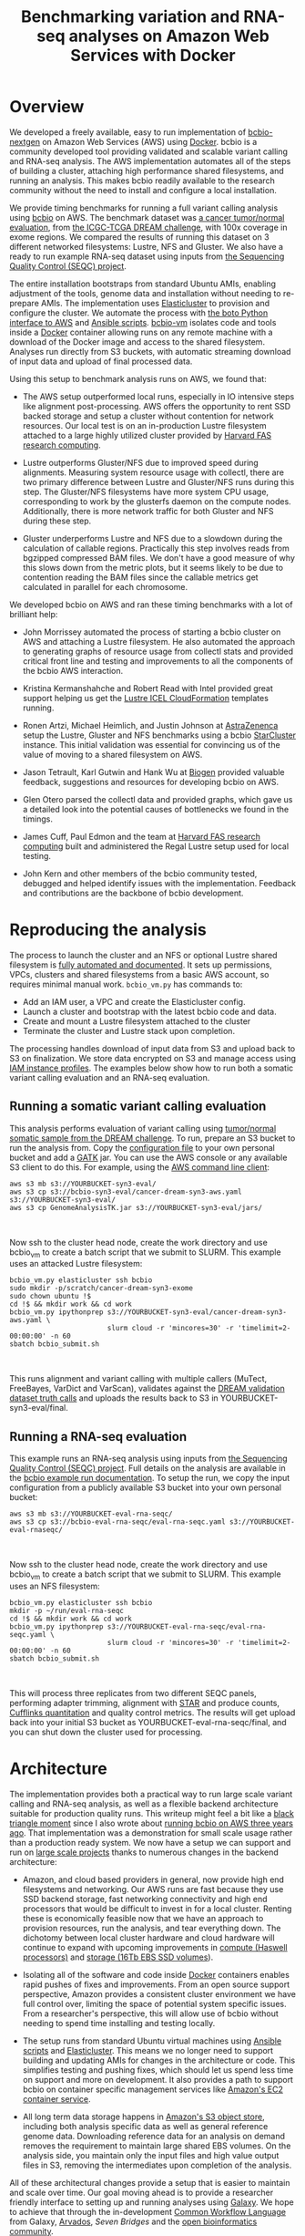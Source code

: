 #+BLOG: bcbio
#+POSTID: 702
#+TITLE: Benchmarking variation and RNA-seq analyses on Amazon Web Services with Docker
#+CATEGORY: benchmarking
#+TAGS: bioinformatics, variant, ngs, validation, benchmarking, collectl
#+OPTIONS: toc:nil num:nil

* Overview

We developed a freely available, easy to run implementation of [[bcbio][bcbio-nextgen]] on
Amazon Web Services (AWS) using [[docker][Docker]]. bcbio is a community developed tool
providing validated and scalable variant calling and RNA-seq analysis. The AWS
implementation automates all of the steps of building a cluster, attaching high
performance shared filesystems, and running an analysis. This makes bcbio
readily available to the research community without the need to install and
configure a local installation.

We provide timing benchmarks for running a full variant calling analysis using
[[bcbio][bcbio]] on AWS. The benchmark dataset was [[dream_about][a cancer tumor/normal evaluation]], from
[[dream][the ICGC-TCGA DREAM challenge]], with 100x coverage in exome regions. We compared
the results of running this dataset on 3 different networked filesystems:
Lustre, NFS and Gluster. We also have a ready to run example RNA-seq dataset
using inputs from [[seqc_paper][the Sequencing Quality Control (SEQC) project]].

The entire installation bootstraps from standard Ubuntu AMIs, enabling
adjustment of the tools, genome data and installation without needing to
re-prepare AMIs. The implementation uses [[elasticluster][Elasticluster]] to provision and
configure the cluster. We automate the process with
[[boto][the boto Python interface to AWS]] and [[ansible][Ansible scripts]]. [[bcbiovm][bcbio-vm]] isolates
code and tools inside a [[docker][Docker]] container allowing runs on any remote machine
with a download of the Docker image and access to the shared filesystem.
Analyses run directly from S3 buckets, with automatic streaming download
of input data and upload of final processed data.

#+LINK: bcbio http://github.com/chapmanb/bcbio-nextgen
#+LINK: aws http://aws.amazon.com/
#+LINK: docker https://docker.com/
#+LINK: dream https://www.synapse.org/#!Synapse:syn312572
#+LINK: dream_about https://bcbio-nextgen.readthedocs.org/en/latest/contents/testing.html#cancer-tumor-normal
#+LINK: boto http://boto.readthedocs.org/en/latest/
#+LINK: bcbiovm https://github.com/chapmanb/bcbio-nextgen-vm

Using this setup to benchmark analysis runs on AWS, we found that:

- The AWS setup outperformed local runs, especially in IO intensive steps
  like alignment post-processing. AWS offers the opportunity to rent SSD backed
  storage and setup a cluster without contention for network resources. Our
  local test is on an in-production Lustre filesystem attached to a large highly
  utilized cluster provided by [[fas][Harvard FAS research computing]].

- Lustre outperforms Gluster/NFS due to improved speed during
  alignments. Measuring system resource usage with collectl, there are two primary
  difference between Lustre and Gluster/NFS runs during this step. The
  Gluster/NFS filesystems have more system CPU usage, corresponding to work by
  the glusterfs daemon on the compute nodes. Additionally, there is more network
  traffic for both Gluster and NFS during these step.

- Gluster underperforms Lustre and NFS due to a slowdown during the
  calculation of callable regions. Practically this step involves
  reads from bgzipped compressed BAM files. We don't have a good measure of why
  this slows down from the metric plots, but it seems likely to be due to contention
  reading the BAM files since the callable metrics get calculated in parallel
  for each chromosome.

We developed bcbio on AWS and ran these timing benchmarks with a lot of
brilliant help:

- John Morrissey automated the process of starting a bcbio cluster on AWS and
  attaching a Lustre filesystem. He also automated the approach to generating
  graphs of resource usage from collectl stats and provided critical front line
  and testing and improvements to all the components of the bcbio AWS
  interaction.

- Kristina Kermanshahche and Robert Read with Intel provided great support
  helping us get the [[icel][Lustre ICEL CloudFormation]] templates running.

- Ronen Artzi, Michael Heimlich, and Justin Johnson at [[az][AstraZenenca]] setup the
  Lustre, Gluster and NFS benchmarks using a bcbio [[starcluster][StarCluster]] instance. This
  initial validation was essential for convincing us of the value of moving to a
  shared filesystem on AWS.

- Jason Tetrault, Karl Gutwin and Hank Wu at [[biogen][Biogen]] provided valuable feedback,
  suggestions and resources for developing bcbio on AWS.

- Glen Otero parsed the collectl data and provided graphs, which gave us a
  detailed look into the potential causes of bottlenecks we found in the
  timings.

- James Cuff, Paul Edmon and the team at [[fas][Harvard FAS research computing]]
  built and administered the Regal Lustre setup used for local testing.

- John Kern and other members of the bcbio community tested, debugged and helped
  identify issues with the implementation. Feedback and contributions are the
  backbone of bcbio development.

#+LINK: icel https://wiki.hpdd.intel.com/display/PUB/Intel+Cloud+Edition+for+Lustre*+Software
#+LINK: fas https://rc.fas.harvard.edu/
#+LINK: az http://www.astrazeneca.com
#+LINK: biogen http://www.biogenidec.com/

* Reproducing the analysis

The process to launch the cluster and an NFS or optional Lustre shared
filesystem is [[awsdocs][fully automated and documented]]. It sets up permissions, VPCs,
clusters and shared filesystems from a basic AWS account, so requires minimal
manual work. ~bcbio_vm.py~ has commands to:

- Add an IAM user, a VPC and create the Elasticluster config.
- Launch a cluster and bootstrap with the latest bcbio code and data.
- Create and mount a Lustre filesystem attached to the cluster
- Terminate the cluster and Lustre stack upon completion.

The processing handles download of input data from S3 and upload back to S3 on
finalization. We store data encrypted on S3 and manage access using
[[instance_profile][IAM instance profiles]]. The examples below show how to run both a somatic variant
calling evaluation and an RNA-seq evaluation.

#+LINK: starcluster http://star.mit.edu/cluster/index.html
#+LINK: elasticluster https://github.com/gc3-uzh-ch/elasticluster
#+LINK: ansible http://www.ansible.com/home
#+LINK: awsdocs https://bcbio-nextgen.readthedocs.org/en/latest/contents/cloud.html
#+LINK: instance_profile http://docs.aws.amazon.com/AWSEC2/latest/UserGuide/iam-roles-for-amazon-ec2.html

** Running a somatic variant calling evaluation

This analysis performs evaluation of variant calling using
[[dream_about][tumor/normal somatic sample from the DREAM challenge]].
To run, prepare an S3 bucket to run the analysis from. Copy the [[evalconfig][configuration file]]
to your own personal bucket and add a [[gatk][GATK]] jar. You can use the AWS console or
any available S3 client to do this. For example, using the [[awscli][AWS command line client]]:

#+BEGIN_SRC
aws s3 mb s3://YOURBUCKET-syn3-eval/
aws s3 cp s3://bcbio-syn3-eval/cancer-dream-syn3-aws.yaml s3://YOURBUCKET-syn3-eval/
aws s3 cp GenomeAnalysisTK.jar s3://YOURBUCKET-syn3-eval/jars/
#+END_SRC
#+BEGIN_HTML
<br/>
#+END_HTML

Now ssh to the cluster head node, create the work directory and use bcbio_vm to
create a batch script that we submit to SLURM. This example uses an attacked
Lustre filesystem:

#+BEGIN_SRC
bcbio_vm.py elasticluster ssh bcbio
sudo mkdir -p/scratch/cancer-dream-syn3-exome
sudo chown ubuntu !$
cd !$ && mkdir work && cd work
bcbio_vm.py ipythonprep s3://YOURBUCKET-syn3-eval/cancer-dream-syn3-aws.yaml \
                        slurm cloud -r 'mincores=30' -r 'timelimit=2-00:00:00' -n 60
sbatch bcbio_submit.sh
#+END_SRC
#+BEGIN_HTML
<br/>
#+END_HTML

This runs alignment and variant calling with multiple callers (MuTect,
FreeBayes, VarDict and VarScan), validates against the
[[dream][DREAM validation dataset truth calls]] and uploads the results back
to S3 in YOURBUCKET-syn3-eval/final.

#+LINK: evalconfig https://s3.amazonaws.com/bcbio-syn3-eval/cancer-dream-syn3-aws.yaml
#+LINK: awscli https://aws.amazon.com/cli/
#+LINK: gatk https://www.broadinstitute.org/gatk/

** Running a RNA-seq evaluation

This example runs an RNA-seq analysis using inputs from
[[seqc_paper][the Sequencing Quality Control (SEQC) project]]. Full details on the analysis are
available in the [[seqc_details][bcbio example run documentation]]. To setup the run, we copy the
input configuration from a publicly available S3 bucket into your own personal bucket:

#+BEGIN_SRC
aws s3 mb s3://YOURBUCKET-eval-rna-seqc/
aws s3 cp s3://bcbio-eval-rna-seqc/eval-rna-seqc.yaml s3://YOURBUCKET-eval-rnaseqc/
#+END_SRC
#+BEGIN_HTML
<br/>
#+END_HTML

Now ssh to the cluster head node, create the work directory and use bcbio_vm to
create a batch script that we submit to SLURM. This example uses an NFS filesystem:

#+BEGIN_SRC
bcbio_vm.py elasticluster ssh bcbio
mkdir -p ~/run/eval-rna-seqc
cd !$ && mkdir work && cd work
bcbio_vm.py ipythonprep s3://YOURBUCKET-eval-rna-seqc/eval-rna-seqc.yaml \
                        slurm cloud -r 'mincores=30' -r 'timelimit=2-00:00:00' -n 60
sbatch bcbio_submit.sh
#+END_SRC
#+BEGIN_HTML
<br/>
#+END_HTML

This will process three replicates from two different SEQC panels, performing
adapter trimming, alignment with [[star][STAR]] and produce counts, [[cufflinks][Cufflinks quantitation]]
and quality control metrics. The results will get upload back into your initial S3 bucket as
YOURBUCKET-eval-rna-seqc/final, and you can shut down the cluster used for processing.

#+LINK: seqc_paper http://www.nature.com/nbt/journal/v32/n9/full/nbt.2957.html
#+LINK: seqc_details https://bcbio-nextgen.readthedocs.org/en/latest/contents/testing.html#rnaseq-example
#+LINK: star https://github.com/alexdobin/STAR
#+LINK: cufflinks http://cufflinks.cbcb.umd.edu/


* Architecture

The implementation provides both a practical way to run large scale variant
calling and RNA-seq analysis, as well as a flexible backend architecture
suitable for production quality runs. This
writeup might feel a bit like a [[blacktriangle][black triangle moment]] since I also wrote about
[[bcbiocloudman][running bcbio on AWS three years ago]]. That implementation was a demonstration
for small scale usage rather than a production ready system. We now have a setup we can
support and run on [[bcbioscaling][large scale projects]] thanks to numerous changes in
the backend architecture:

- Amazon, and cloud based providers in general, now provide high end filesystems
  and networking. Our AWS runs are fast because they use SSD backend storage, fast
  networking connectivity and high end processors that would be difficult to
  invest in for a local cluster. Renting these is economically feasible now
  that we have an approach to provision resources, run the analysis, and tear
  everything down. The dichotomy between local cluster hardware and cloud
  hardware will continue to expand with upcoming improvements in
  [[awsc4][compute (Haswell processors)]] and [[aws16tb][storage (16Tb EBS SSD volumes]]).

- Isolating all of the software and code inside [[docker][Docker]] containers enables rapid
  pushes of fixes and improvements. From an open source support perspective,
  Amazon provides a consistent cluster environment we have full control
  over, limiting the space of potential system specific issues. From a
  researcher's perspective, this will allow use of bcbio without needing to
  spend time installing and testing locally.

- The setup runs from standard Ubuntu virtual machines using [[ansible][Ansible scripts]]
  and [[elasticluster][Elasticluster]]. This means we no longer need to support building and
  updating AMIs for changes in the architecture or code. This simplifies testing
  and pushing fixes, which should let us spend less time on support and more on
  development. It also provides a path to support bcbio on container specific
  management services like [[awsecs][Amazon's EC2 container service]].

- All long term data storage happens in [[awss3][Amazon's S3 object store]], including both
  analysis specific data as well as general reference genome data. Downloading
  reference data for an analysis on demand removes the requirement to maintain
  large shared EBS volumes. On the analysis side, you maintain only the input
  files and high value output files in S3, removing the intermediates upon
  completion of the analysis.

All of these architectural changes provide a setup that is easier to maintain
and scale over time. Our goal moving ahead is to provide a researcher
friendly interface to setting up and running analyses using [[http://galaxyproject.org/][Galaxy]]. We hope to
achieve that through the in-development [[cwl][Common Workflow Language]] from Galaxy, [[arvados][Arvados]],
[[sevenbridge][Seven Bridges]] and the [[openbio][open bioinformatics community]].

#+LINK: blacktriangle https://web.archive.org/web/20131122230658/http://rampantgames.com/blog/2004/10/black-triangle.html
#+LINK: slurm http://slurm.schedmd.com
#+LINK: bcbiocloudman https://bcbio.wordpress.com/2011/11/29/making-next-generation-sequencing-analysis-pipelines-easier-with-biocloudcentral-and-galaxy-integration/
#+LINK: bcbioscaling https://bcbio.wordpress.com/2013/05/22/scaling-variant-detection-pipelines-for-whole-genome-sequencing-analysis/
#+LINK: awsc4 http://aws.amazon.com/blogs/aws/new-c4-instances/
#+LINK: aws16tb http://www.infoq.com/news/2014/11/new-features-ec2-ebs-s3
#+LINK: awsecs http://aws.amazon.com/ecs/
#+LINK: awss3 http://aws.amazon.com/s3/
#+LINK: cwl https://github.com/rabix/common-workflow-language
#+LINK: arvados https://arvados.org/
#+LINK: sevenbridges https://www.sbgenomics.com/
#+LINK: openbio http://www.open-bio.org/wiki/Main_Page

* Timing

We ran on AWS using 64 cores with two r3.8xlarge instancs. To compare to local
compute, we also ran the same pipeline on Harvard FAS architecture using our
Lustre Regal setup. These are the timing results for running on the different
setups, split by activity. The Docker run in the top table is slightly different
than the other runs as it includes an alignment preparation step where the input
data streams in from S3 and is simultaneously bgzipped and indexed. The Docker
step also skips alignment post-processing since this relies on the non-free GATK
and we don't yet have a clean way to distribute this with bcbio and Docker. For
the remaining process steps, the Elasticluster/AWS/Docker run has similar
numbers to what we found with the setup at AstraZeneca.

** Lustre AWS + Docker + Elasticluster

| Total                     | 4:12:00 |    |
|---------------------------+---------+----|
| alignment preparation     | 0:14:00 | ** |
| alignment                 | 0:32:00 |    |
| callable regions          | 0:18:00 |    |
| alignment post-processing | 0:00:00 | ** |
| variant calling           | 2:52:00 |    |
| variant post-processing   | 0:03:00 |    |
| prepped BAM merging       | 0:00:00 | ** |
| validation                | 0:06:00 |    |
| ensemble calling          | 0:03:00 |    |

**  Lustre AWS -- AstraZeneca

| Total                     | 4:08:00 |
|---------------------------+---------|
| alignment                 | 0:28:00 |
| callable regions          | 0:45:00 |
| alignment post-processing | 0:13:00 |
| variant calling           | 2:14:00 |
| variant post-processing   | 0:03:00 |
| prepped BAM merging       | 0:05:00 |
| validation                | 0:06:00 |
| ensemble calling          | 0:03:00 |
| quality control           | 0:05:00 |

** NFS AWS -- AstraZeneca

| Total                     | 4:31:00 |
|---------------------------+---------|
| alignment                 | 0:47:00 |
| callable regions          | 0:43:00 |
| alignment post-processing | 0:13:00 |
| variant calling           | 2:16:00 |
| variant post-processing   | 0:03:00 |
| prepped BAM merging       | 0:13:00 |
| validation                | 0:06:00 |
| ensemble calling          | 0:02:00 |
| quality control           | 0:05:00 |

** Gluster AWS -- AstraZeneca

| Total                     | 5:36:00 |
|---------------------------+---------|
| alignment                 | 0:47:00 |
| callable regions          | 1:34:00 |
| alignment post-processing | 0:20:00 |
| variant calling           | 2:20:00 |
| variant post-processing   | 0:03:00 |
| prepped BAM merging       | 0:14:00 |
| validation                | 0:07:00 |
| ensemble calling          | 0:02:00 |
| quality control           | 0:05:00 |

** Lustre local -- Harvard FAS (Regal)

| Total                     | 10:30:00 |
|---------------------------+----------|
| alignment                 |  0:53:00 |
| callable regions          |  1:25:00 |
| alignment post-processing |  4:36:00 |
| variant calling           |  2:36:00 |
| variant post-processing   |  0:22:00 |
| prepped BAM merging       |  0:06:00 |
| validation                |  0:09:00 |
| ensemble calling          |  0:02:00 |
| quality control           |  0:09:00 |

* Resource usage

** CPU

Comparison of CPU usage during processing steps for Lustre, Gluster and
NFS. During alignment -- the first major processing step in all three graphs --
Gluster and NFS have a large portion of system CPU used -- the light green
lines. This usage corresponds to work by the glusterfs daemon on that machine,
likely causing the slowdowns.

#+BEGIN_HTML
<a href="http://i.imgur.com/P3sGQZg.png">
  <img src="http://i.imgur.com/P3sGQZg.png" width="650"
       alt="CPU resource usage for Lustre, Gluster and NFS">
</a>
#+END_HTML

** Network

Comparison of Network usage during processing for Lustre, Gluster and
NFS. During alignment Gluster and NFS have increased network activity,
especially input (the red line). The Gluster traffic is heavier than NFS which
is heavier than Lustre. Gluster also has a steady higher amount of network
traffic during variant calling that both NFS and Lustre do not. While this is
not saturating and does not appear to influence variant calling timing now, it
may indicate a potential bottleneck when scaling up to more simultaneous samples.

#+BEGIN_HTML
<a href="http://i.imgur.com/nVCQHcH.png">
  <img src="http://i.imgur.com/nVCQHcH.png" width="650"
       alt="Network resource usage for Lustre, Gluster and NFS">
</a>
#+END_HTML

* Costs per hour

These are the instance costs, per hour, for running a 2 node 64 core cluster and
associated Lustre filesystem. Other costs will include EBS volumes, but
these are small ($0.10/Gb/month) compared to the instance costs over these time
periods. We plan to use S3 and Glacier for long term storage rather than the
Lustre filesystem.

|                         | AWS type   | n | each  | total |
|-------------------------+------------+---+-------+-------|
| compute entry node      | m3.large   | 1 | $0.14 |       |
| compute worker nodes    | r3.8xlarge | 2 | $2.80 |       |
|                         |            |   |       | $5.73 |
| ost (object data store) | c3.2xlarge | 4 | $0.42 |       |
| mdt (metadata target)   | c3.4xlarge | 1 | $0.84 |       |
| mgt (management target) | c3.xlarge  | 1 | $0.21 |       |
| NATDevice               | m3.medium  | 1 | $0.07 |       |
| Lustre licensing        |            | 1 | $0.08 |       |
|                         |            |   |       | $2.89 |
|-------------------------+------------+---+-------+-------|
|                         |            |   |       | $8.62 |

* Work to do

To finish the automated AWS, bcbio, Docker and Lustre setup we still need to:

- Support encryption of EBS volumes for both NFS and Lustre. We encrypt data
  stored in S3.
- Support spot instances using clusterk in place of Elasticluster.
